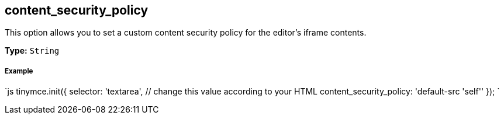 [[content_security_policy]]
== content_security_policy

This option allows you to set a custom content security policy for the editor's iframe contents.

*Type:* `String`

[discrete]
[[example]]
===== Example

`js
tinymce.init({
  selector: 'textarea',  // change this value according to your HTML
  content_security_policy: 'default-src 'self''
});
`
